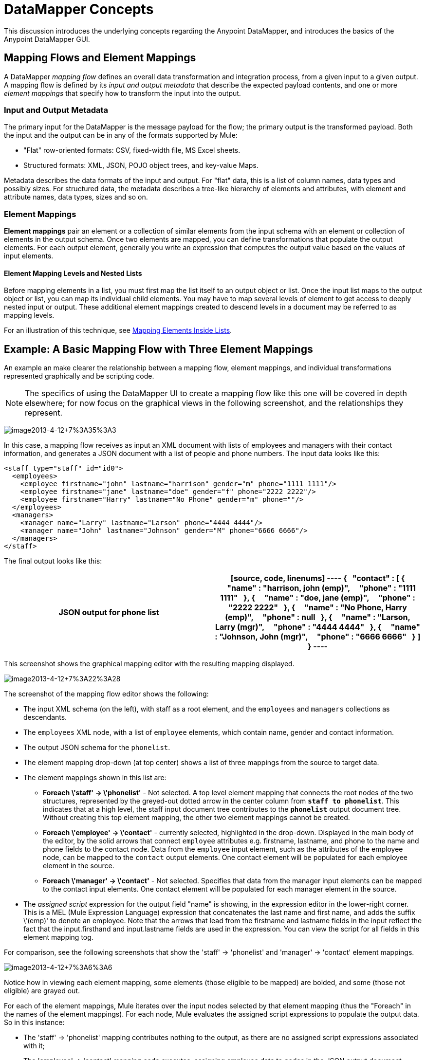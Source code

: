 = DataMapper Concepts

This discussion introduces the underlying concepts regarding the Anypoint DataMapper, and introduces the basics of the Anypoint DataMapper GUI.

== Mapping Flows and Element Mappings

A DataMapper _mapping flow_ defines an overall data transformation and integration process, from a given input to a given output. A mapping flow is defined by its _input and output metadata_ that describe the expected payload contents, and one or more _element mappings_ that specify how to transform the input into the output.

=== Input and Output Metadata

The primary input for the DataMapper is the message payload for the flow; the primary output is the transformed payload. Both the input and the output can be in any of the formats supported by Mule:

* "Flat" row-oriented formats: CSV, fixed-width file, MS Excel sheets.
* Structured formats: XML, JSON, POJO object trees, and key-value Maps.

Metadata describes the data formats of the input and output. For "flat" data, this is a list of column names, data types and possibly sizes. For structured data, the metadata describes a tree-like hierarchy of elements and attributes, with element and attribute names, data types, sizes and so on.

=== Element Mappings

*Element mappings* pair an element or a collection of similar elements from the input schema with an element or collection of elements in the output schema. Once two elements are mapped, you can define transformations that populate the output elements. For each output element, generally you write an expression that computes the output value based on the values of input elements.

==== Element Mapping Levels and Nested Lists

Before mapping elements in a list, you must first map the list itself to an output object or list. Once the input list maps to the output object or list, you can map its individual child elements. You may have to map several levels of element to get access to deeply nested input or output. These additional element mappings created to descend levels in a document may be referred to as mapping levels.

For an illustration of this technique, see link:/docs/display/34X/Mapping+Elements+Inside+Lists[Mapping Elements Inside Lists].

== Example: A Basic Mapping Flow with Three Element Mappings

An example an make clearer the relationship between a mapping flow, element mappings, and individual transformations represented graphically and be scripting code.

[NOTE]
The specifics of using the DataMapper UI to create a mapping flow like this one will be covered in depth elsewhere; for now focus on the graphical views in the following screenshot, and the relationships they represent.

image:image2013-4-12+7%3A35%3A3.png[image2013-4-12+7%3A35%3A3]

In this case, a mapping flow receives as input an XML document with lists of employees and managers with their contact information, and generates a JSON document with a list of people and phone numbers. The input data looks like this:

[source, xml, linenums]
----
<staff type="staff" id="id0">
  <employees>
    <employee firstname="john" lastname="harrison" gender="m" phone="1111 1111"/>
    <employee firstname="jane" lastname="doe" gender="f" phone="2222 2222"/>
    <employee firstname="Harry" lastname="No Phone" gender="m" phone=""/>
  </employees>
  <managers>
    <manager name="Larry" lastname="Larson" phone="4444 4444"/>
    <manager name="John" lastname="Johnson" gender="M" phone="6666 6666"/>
  </managers>
</staff>
----

The final output looks like this:

[width="100%",cols=",",options="header"]
|===
^|JSON output for phone list
a|
[source, code, linenums]
----
{
  "contact" : [ {
    "name" : "harrison, john (emp)",
    "phone" : "1111 1111"
  }, {
    "name" : "doe, jane (emp)",
    "phone" : "2222 2222"
  }, {
    "name" : "No Phone, Harry (emp)",
    "phone" : null
  }, {
    "name" : "Larson, Larry (mgr)",
    "phone" : "4444 4444"
  }, {
    "name" : "Johnson, John (mgr)",
    "phone" : "6666 6666"
  } ]
}
----
|===

This screenshot shows the graphical mapping editor with the resulting mapping displayed.

image:image2013-4-12+7%3A22%3A28.png[image2013-4-12+7%3A22%3A28]

The screenshot of the mapping flow editor shows the following:

* The input XML schema (on the left), with staff as a root element, and the `employees` and `managers` collections as descendants.
* The `employees` XML node, with a list of `employee` elements, which contain name, gender and contact information.
* The output JSON schema for the `phonelist`.
* The element mapping drop-down (at top center) shows a list of three mappings from the source to target data.
* The element mappings shown in this list are:
** *Foreach \'staff' -> \'phonelist'* - Not selected. A top level element mapping that connects the root nodes of the two structures, represented by the greyed-out dotted arrow in the center column from *`staff to phonelist`*. This indicates that at a high level, the staff input document tree contributes to the *`phonelist`* output document tree. Without creating this top element mapping, the other two element mappings cannot be created.
** *Foreach \'employee' -> \'contact'* - currently selected, highlighted in the drop-down. Displayed in the main body of the editor, by the solid arrows that connect `employee` attributes e.g. firstname, lastname, and phone to the name and phone fields to the contact node. Data from the `employee` input element, such as the attributes of the employee node, can be mapped to the `contact` output elements. One contact element will be populated for each employee element in the source.
** *Foreach \'manager' -> \'contact'* - Not selected. Specifies that data from the manager input elements can be mapped to the contact input elements. One contact element will be populated for each manager element in the source.
* The _assigned script_ expression for the output field "name" is showing, in the expression editor in the lower-right corner. This is a MEL (Mule Expression Language) expression that concatenates the last name and first name, and adds the suffix \'(emp)' to denote an employee. Note that the arrows that lead from the firstname and lastname fields in the input reflect the fact that the input.firsthand and input.lastname fields are used in the expression. You can view the script for all fields in this element mapping tog.

For comparison, see the following screenshots that show the 'staff' -> 'phonelist' and 'manager' -> 'contact' element mappings.

image:image2013-4-12+7%3A6%3A6.png[image2013-4-12+7%3A6%3A6]

Notice how in viewing each element mapping, some elements (those eligible to be mapped) are bolded, and some (those not eligible) are grayed out.

For each of the element mappings, Mule iterates over the input nodes selected by that element mapping (thus the "Foreach" in the names of the element mappings). For each node, Mule evaluates the assigned script expressions to populate the output data. So in this instance:

* The 'staff' -> 'phonelist' mapping contributes nothing to the output, as there are no assigned script expressions associated with it;
* The 'employee' -> 'contact' mapping code executes, assigning employee data to nodes in the JSON output document;
* The 'manager' -> 'contact' mapping code executes, assigning manager contact data to more nodes in the JSON output format.

The final JSON output includes contact information for both managers and employees.

=== Element Mappings and Rule

While multiple levels of element mapping is the most common way to deal with data in nested lists, in some situations, it is only necessary to extract a few pieces of data from a nested structure. To permit direct access to fields within nested structures, DataMapper element mappings support rules. A rule is an XPath query that can extract specific details from the nested structure and store them in an output element or attribute.

[NOTE]
====
*XPath, Structured Data and Rules*

XPath syntax is used to query nested structures even when those structures are not based on XML-- for example, you can drill down into a JSON document or a key-value Map with an XPath syntax query, and DataMapper treats the structure as analogous to an XML node hierarchy, and traverses the structure regardless of the actual underlying representation.
====

For more information on Rules, see "Using Rules to Extract Fields from Complex Structured Data" in link:/docs/display/34X/Building+a+Mapping+Flow+in+the+Graphical+Mapping+Editor[Building a Mapping Flow in the Graphical Mapping Editor]

== Filters for Element Mappings

An element mapping can have a filter expression applied, to select records to skip over rather than process. For example, in the DataMapper above, employee Harry No-Phone has an empty phone number defined. A filter could be created to skip over records without a phone number, or an invalid one.

For more details on Filters, see  "Setting an Element Mapping XPath Filter" in Building a link:/docs/display/34X/Building+a+Mapping+Flow+in+the+Graphical+Mapping+Editor[Mapping Flow in the Graphical Mapping Editor].

== Arguments and Lookup Tables

In addition to the message payload, DataMapper supports mapping flow arguments, for passing data into and out of the mapping flow, and lookup tables, that can be used to enrich data during the transformation process. (For our phone list example, one could parse a well-formed telephone number to extract country code and area code, then look up the country name, cost per minute to call, and other details in a lookup table.)

For more on input and output arguments, see the discussion of "Using Data Mapping Input and Output Arguments" in link:/docs/display/34X/Building+a+Mapping+Flow+in+the+Graphical+Mapping+Editor[Building a Mapping Flow]. For more on lookup tables, see "Using Lookup Tables" in link:/docs/display/34X/Building+a+Mapping+Flow+in+the+Graphical+Mapping+Editor[Building a Mapping Flow].

== How DataMapper Processes Transformations

Each element mapping implements the following basic integration pattern:

* Iterate over the source, extracting data elements that match the input side of the element mapping;
* Filter the incoming elements, if a filter clause is set, to skip non-matching elements;
* For each element that passes the filter, evaluate the generated code for that element mapping;
* That generated code sets the attributes of the new records or nodes created as output.

=== Languages for Transformation Code: MEL and CTL2

The transformation code for DataMapper can be generated in one of two languages: Mule Expression Language (MEL) or CTL2 (Clover Transformation Language).

MEL is the default language and offers a number of technical advantages:

* MEL is used throughout the rest of Mule as the primary expression language, so using it in DataMapper makes for an experience more consistent with the rest of Mule ESB
* MEL is being actively developed with new capabilities to continue to expose features
* MEL can call out to arbitrary Java classes when needed

CTL2 was licensed from a third party for use in past versions of DataMapper, and is still fully supported for reasons of backward compatibility. However, Mule recommends that you use MEL rather than CTL2 for future DataMapper development.

For complete information on MEL, see link:/docs/display/34X/Mule+Expression+Language+MEL[Mule Expression Language]. For complete information on CTL syntax and capabilities, including a language and functions reference, download the link:/docs/download/attachments/95393434/Mule+ESB+and+Studio+-+Datamapper+CTL2+Reference.pdf?version=1&modificationDate=1374598548138[CTL2 Documentation].
